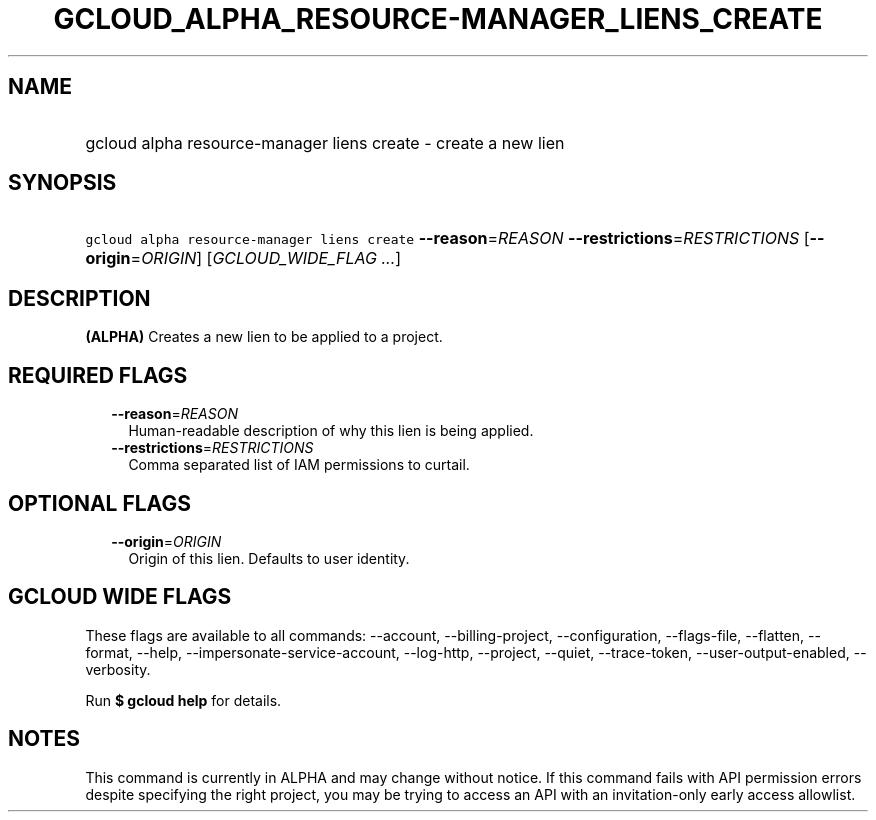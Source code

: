 
.TH "GCLOUD_ALPHA_RESOURCE\-MANAGER_LIENS_CREATE" 1



.SH "NAME"
.HP
gcloud alpha resource\-manager liens create \- create a new lien



.SH "SYNOPSIS"
.HP
\f5gcloud alpha resource\-manager liens create\fR \fB\-\-reason\fR=\fIREASON\fR \fB\-\-restrictions\fR=\fIRESTRICTIONS\fR [\fB\-\-origin\fR=\fIORIGIN\fR] [\fIGCLOUD_WIDE_FLAG\ ...\fR]



.SH "DESCRIPTION"

\fB(ALPHA)\fR Creates a new lien to be applied to a project.



.SH "REQUIRED FLAGS"

.RS 2m
.TP 2m
\fB\-\-reason\fR=\fIREASON\fR
Human\-readable description of why this lien is being applied.

.TP 2m
\fB\-\-restrictions\fR=\fIRESTRICTIONS\fR
Comma separated list of IAM permissions to curtail.


.RE
.sp

.SH "OPTIONAL FLAGS"

.RS 2m
.TP 2m
\fB\-\-origin\fR=\fIORIGIN\fR
Origin of this lien. Defaults to user identity.


.RE
.sp

.SH "GCLOUD WIDE FLAGS"

These flags are available to all commands: \-\-account, \-\-billing\-project,
\-\-configuration, \-\-flags\-file, \-\-flatten, \-\-format, \-\-help,
\-\-impersonate\-service\-account, \-\-log\-http, \-\-project, \-\-quiet,
\-\-trace\-token, \-\-user\-output\-enabled, \-\-verbosity.

Run \fB$ gcloud help\fR for details.



.SH "NOTES"

This command is currently in ALPHA and may change without notice. If this
command fails with API permission errors despite specifying the right project,
you may be trying to access an API with an invitation\-only early access
allowlist.

